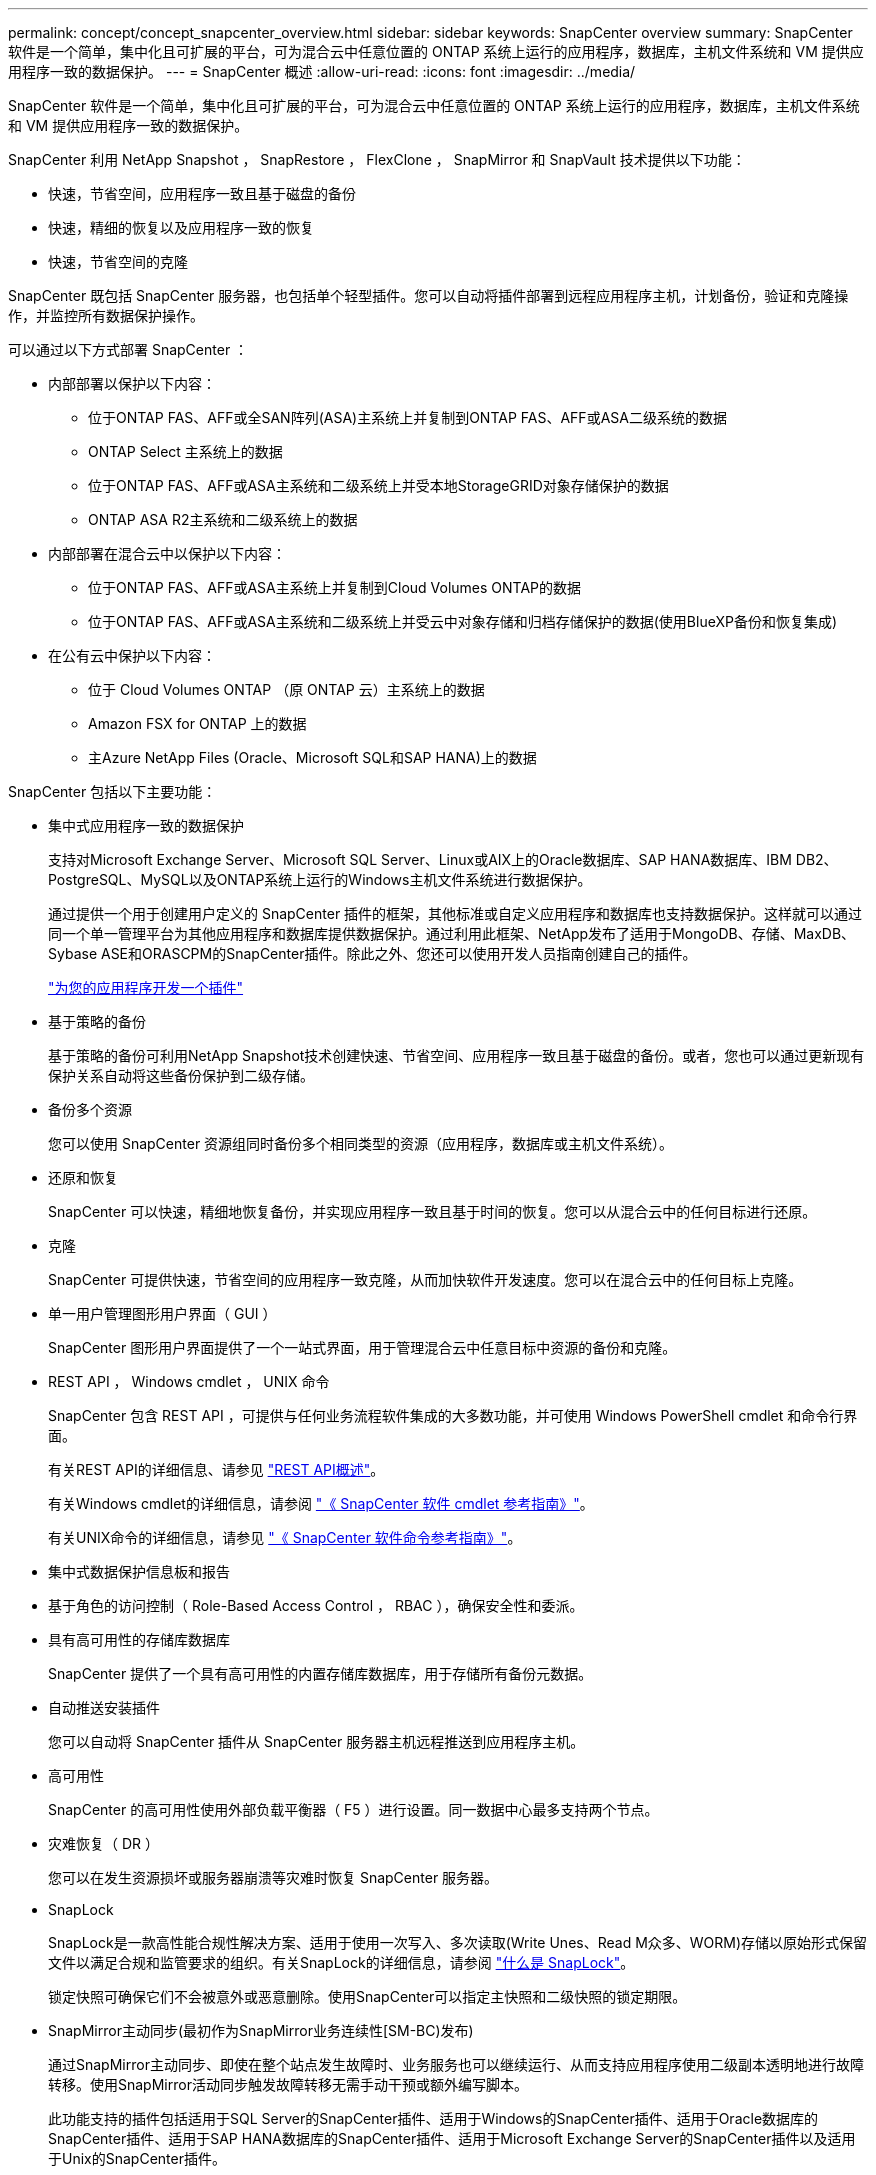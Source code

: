 ---
permalink: concept/concept_snapcenter_overview.html 
sidebar: sidebar 
keywords: SnapCenter overview 
summary: SnapCenter 软件是一个简单，集中化且可扩展的平台，可为混合云中任意位置的 ONTAP 系统上运行的应用程序，数据库，主机文件系统和 VM 提供应用程序一致的数据保护。 
---
= SnapCenter 概述
:allow-uri-read: 
:icons: font
:imagesdir: ../media/


[role="lead"]
SnapCenter 软件是一个简单，集中化且可扩展的平台，可为混合云中任意位置的 ONTAP 系统上运行的应用程序，数据库，主机文件系统和 VM 提供应用程序一致的数据保护。

SnapCenter 利用 NetApp Snapshot ， SnapRestore ， FlexClone ， SnapMirror 和 SnapVault 技术提供以下功能：

* 快速，节省空间，应用程序一致且基于磁盘的备份
* 快速，精细的恢复以及应用程序一致的恢复
* 快速，节省空间的克隆


SnapCenter 既包括 SnapCenter 服务器，也包括单个轻型插件。您可以自动将插件部署到远程应用程序主机，计划备份，验证和克隆操作，并监控所有数据保护操作。

可以通过以下方式部署 SnapCenter ：

* 内部部署以保护以下内容：
+
** 位于ONTAP FAS、AFF或全SAN阵列(ASA)主系统上并复制到ONTAP FAS、AFF或ASA二级系统的数据
** ONTAP Select 主系统上的数据
** 位于ONTAP FAS、AFF或ASA主系统和二级系统上并受本地StorageGRID对象存储保护的数据
** ONTAP ASA R2主系统和二级系统上的数据


* 内部部署在混合云中以保护以下内容：
+
** 位于ONTAP FAS、AFF或ASA主系统上并复制到Cloud Volumes ONTAP的数据
** 位于ONTAP FAS、AFF或ASA主系统和二级系统上并受云中对象存储和归档存储保护的数据(使用BlueXP备份和恢复集成)


* 在公有云中保护以下内容：
+
** 位于 Cloud Volumes ONTAP （原 ONTAP 云）主系统上的数据
** Amazon FSX for ONTAP 上的数据
** 主Azure NetApp Files (Oracle、Microsoft SQL和SAP HANA)上的数据




SnapCenter 包括以下主要功能：

* 集中式应用程序一致的数据保护
+
支持对Microsoft Exchange Server、Microsoft SQL Server、Linux或AIX上的Oracle数据库、SAP HANA数据库、IBM DB2、PostgreSQL、MySQL以及ONTAP系统上运行的Windows主机文件系统进行数据保护。

+
通过提供一个用于创建用户定义的 SnapCenter 插件的框架，其他标准或自定义应用程序和数据库也支持数据保护。这样就可以通过同一个单一管理平台为其他应用程序和数据库提供数据保护。通过利用此框架、NetApp发布了适用于MongoDB、存储、MaxDB、Sybase ASE和ORASCPM的SnapCenter插件。除此之外、您还可以使用开发人员指南创建自己的插件。

+
link:../protect-scc/develop_a_plug_in_for_your_application.html["为您的应用程序开发一个插件"]

* 基于策略的备份
+
基于策略的备份可利用NetApp Snapshot技术创建快速、节省空间、应用程序一致且基于磁盘的备份。或者，您也可以通过更新现有保护关系自动将这些备份保护到二级存储。

* 备份多个资源
+
您可以使用 SnapCenter 资源组同时备份多个相同类型的资源（应用程序，数据库或主机文件系统）。

* 还原和恢复
+
SnapCenter 可以快速，精细地恢复备份，并实现应用程序一致且基于时间的恢复。您可以从混合云中的任何目标进行还原。

* 克隆
+
SnapCenter 可提供快速，节省空间的应用程序一致克隆，从而加快软件开发速度。您可以在混合云中的任何目标上克隆。

* 单一用户管理图形用户界面（ GUI ）
+
SnapCenter 图形用户界面提供了一个一站式界面，用于管理混合云中任意目标中资源的备份和克隆。

* REST API ， Windows cmdlet ， UNIX 命令
+
SnapCenter 包含 REST API ，可提供与任何业务流程软件集成的大多数功能，并可使用 Windows PowerShell cmdlet 和命令行界面。

+
有关REST API的详细信息、请参见 https://docs.netapp.com/us-en/snapcenter/sc-automation/overview_rest_apis.html["REST API概述"]。

+
有关Windows cmdlet的详细信息，请参阅 https://docs.netapp.com/us-en/snapcenter-cmdlets/index.html["《 SnapCenter 软件 cmdlet 参考指南》"^]。

+
有关UNIX命令的详细信息，请参见 https://library.netapp.com/ecm/ecm_download_file/ECMLP3337666["《 SnapCenter 软件命令参考指南》"^]。

* 集中式数据保护信息板和报告
* 基于角色的访问控制（ Role-Based Access Control ， RBAC ），确保安全性和委派。
* 具有高可用性的存储库数据库
+
SnapCenter 提供了一个具有高可用性的内置存储库数据库，用于存储所有备份元数据。

* 自动推送安装插件
+
您可以自动将 SnapCenter 插件从 SnapCenter 服务器主机远程推送到应用程序主机。

* 高可用性
+
SnapCenter 的高可用性使用外部负载平衡器（ F5 ）进行设置。同一数据中心最多支持两个节点。

* 灾难恢复（ DR ）
+
您可以在发生资源损坏或服务器崩溃等灾难时恢复 SnapCenter 服务器。

* SnapLock
+
SnapLock是一款高性能合规性解决方案、适用于使用一次写入、多次读取(Write Unes、Read M众多、WORM)存储以原始形式保留文件以满足合规和监管要求的组织。有关SnapLock的详细信息，请参阅 https://docs.netapp.com/us-en/ontap/snaplock/["什么是 SnapLock"]。

+
锁定快照可确保它们不会被意外或恶意删除。使用SnapCenter可以指定主快照和二级快照的锁定期限。

* SnapMirror主动同步(最初作为SnapMirror业务连续性[SM-BC)发布)
+
通过SnapMirror主动同步、即使在整个站点发生故障时、业务服务也可以继续运行、从而支持应用程序使用二级副本透明地进行故障转移。使用SnapMirror活动同步触发故障转移无需手动干预或额外编写脚本。

+
此功能支持的插件包括适用于SQL Server的SnapCenter插件、适用于Windows的SnapCenter插件、适用于Oracle数据库的SnapCenter插件、适用于SAP HANA数据库的SnapCenter插件、适用于Microsoft Exchange Server的SnapCenter插件以及适用于Unix的SnapCenter插件。

+

NOTE: 要在SnapCenter中支持主机启动程序接近、应在ONTAP中设置其值、即源或目标。

+
SnapCenter中不支持SnapMirror主动同步功能：

+
** 如果在ONTAP中将SnapMirror活动同步关系上的策略从_automatedfailover_更改为_automatedfailoverdew双 工_、从而将现有的非对称SnapMirror活动同步工作负载转换为对称工作负载、则SnapCenter不支持这种转换。
** 如果某个资源组有备份(已在SnapCenter中受保护)、然后将SnapMirror活动同步关系上的存储策略从_automatedfailover_更改为ONTAP中的_automatedfailoverdew双 工_、则SnapCenter不支持这种做法。
+
有关SnapMirror活动同步的详细信息、请参见 https://docs.netapp.com/us-en/ontap/smbc/index.html["SnapMirror活动同步概述"]

+
对于SnapMirror主动同步、请确保满足各种硬件、软件和系统配置要求。有关详细信息、请参见 https://docs.netapp.com/us-en/ontap/smbc/smbc_plan_prerequisites.html["前提条件"]



* 同步镜像
+
同步镜像功能可在远程存储阵列之间提供联机实时数据复制。

+
有关同步镜像的详细信息、请参见 https://docs.netapp.com/us-en/e-series-santricity/sm-mirroring/overview-mirroring-sync.html["同步镜像概述"]





== SnapCenter 架构

SnapCenter 平台基于多层架构，其中包括一个集中式管理服务器（ SnapCenter 服务器）和一个 SnapCenter 插件主机。

SnapCenter 支持多站点数据中心。SnapCenter 服务器和插件主机可以位于不同的地理位置。

image::../media/snapcenter_architecture.gif[SnapCenter 架构]



== SnapCenter 组件

SnapCenter 由 SnapCenter 服务器和 SnapCenter 插件组成。您应仅安装适用于要保护的数据的插件。

* SnapCenter 服务器
* 适用于 Windows 的 SnapCenter 插件软件包，其中包括以下插件：
+
** 适用于 Microsoft SQL Server 的 SnapCenter 插件
** 适用于 Microsoft Windows 的 SnapCenter 插件
** 适用于 Microsoft Exchange Server 的 SnapCenter 插件
** 适用于 SAP HANA 数据库的 SnapCenter 插件
** 适用于IBM DB2的SnapCenter插件
** 适用于PostgreSQL的SnapCenter插件
** 适用于MySQL的SnapCenter插件
** 适用于MongoDB的SnapCenter插件
** 适用于ORASCPM的SnapCenter插件(Oracle应用程序)
** 适用于 SAP ASE 的 SnapCenter 插件
** 适用于SAP MaxDB的SnapCenter插件
** 适用于存储的SnapCenter插件插件


* 适用于 Linux 的 SnapCenter 插件软件包，其中包括以下插件：
+
** 适用于 Oracle 数据库的 SnapCenter 插件
** 适用于 SAP HANA 数据库的 SnapCenter 插件
** 适用于UNIX文件系统的SnapCenter插件
** 适用于IBM DB2的SnapCenter插件
** 适用于PostgreSQL的SnapCenter插件
** 适用于MySQL的SnapCenter插件
** 适用于MongoDB的SnapCenter插件
** 适用于ORASCPM的SnapCenter插件(Oracle应用程序)
** 适用于 SAP ASE 的 SnapCenter 插件
** 适用于SAP MaxDB的SnapCenter插件
** 适用于存储的SnapCenter插件插件


* 适用于 AIX 的 SnapCenter 插件软件包，其中包括以下插件：
+
** 适用于 Oracle 数据库的 SnapCenter 插件
** 适用于UNIX文件系统的SnapCenter插件
** 适用于IBM DB2的SnapCenter插件




适用于 VMware vSphere 的 SnapCenter 插件（以前称为 NetApp 数据代理）是一个独立的虚拟设备，支持在虚拟化数据库和文件系统上执行 SnapCenter 数据保护操作。



== SnapCenter 服务器

SnapCenter 服务器包括一个 Web 服务器，一个基于 HTML5 的集中式用户界面， PowerShell cmdlet ， REST API 和 SnapCenter 存储库。

SnapCenter服务器支持Microsoft Windows和Linux (RHEL 8.x、RHEL 9.x、SLES 15 SP5)

如果您使用的是适用于Linux的SnapCenter插件软件包或适用于AIX的SnapCenter插件软件包、则会使用Quartz计划程序集中执行计划。

* 对于适用于 Oracle 数据库的 SnapCenter 插件，在 SnapCenter 服务器主机上运行的主机代理会与在 Linux 或 AIX 主机上运行的 SnapCenter 插件加载程序（ SPL ）进行通信，以执行不同的数据保护操作。
* 对于适用于 SAP HANA 数据库的 SnapCenter 插件和 SnapCenter 自定义插件， SnapCenter 服务器通过在主机上运行的 SCCore 代理与这些插件进行通信。


SnapCenter 服务器和插件使用 HTTPS 与主机代理进行通信。有关 SnapCenter 操作的信息存储在 SnapCenter 存储库中。


NOTE: SnapCenter支持对Windows主机使用非联合命名空间。如果在使用不连续命名空间时遇到问题、请参见 https://kb.netapp.com/mgmt/SnapCenter/SnapCenter_is_unable_to_discover_resources_when_using_disjoint_namespace["使用非联合命名空间时、SnapCenter无法发现资源"]。

您应运行以下命令、以了解在Linux主机上运行的SnapCenter组件的状态：

* `systemctl status snapmanagerweb`
* `systemctl status scheduler`
* `systemctl status smcore`
* `systemctl status nginx`
* `systemctl status rabbitmq-server`




== SnapCenter 插件

每个 SnapCenter 插件都支持特定环境，数据库和应用程序。

|===
| 插件名称 | 包含在安装包中 | 需要其他插件 | 安装在主机上 | 支持的平台 


 a| 
适用于 SQL Server 的插件
 a| 
适用于 Windows 的插件软件包
 a| 
适用于 Windows 的插件
 a| 
SQL Server 主机
 a| 
Windows



 a| 
适用于 Windows 的插件
 a| 
适用于 Windows 的插件软件包
 a| 
 a| 
Windows 主机
 a| 
Windows



 a| 
适用于 Exchange 的插件
 a| 
适用于 Windows 的插件软件包
 a| 
适用于 Windows 的插件
 a| 
Exchange Server 主机
 a| 
Windows



 a| 
适用于 Oracle 数据库的插件
 a| 
适用于 Linux 的插件软件包和适用于 AIX 的插件软件包
 a| 
适用于 UNIX 的插件
 a| 
Oracle 主机
 a| 
Linux 或 AIX



 a| 
适用于 SAP HANA 数据库的插件
 a| 
适用于 Linux 的插件软件包和适用于 Windows 的插件软件包
 a| 
适用于 UNIX 的插件或适用于 Windows 的插件
 a| 
HDBSQL 客户端主机
 a| 
Linux 或 Windows



 a| 
自定义插件
 a| 
适用于 Linux 的插件软件包和适用于 Windows 的插件软件包
 a| 
对于文件系统备份，请使用适用于 Windows 的插件
 a| 
自定义应用程序主机
 a| 
Linux 或 Windows



 a| 
适用于IBM DB2的插件
 a| 
适用于 Linux 的插件软件包和适用于 Windows 的插件软件包
 a| 
适用于 UNIX 的插件或适用于 Windows 的插件
 a| 
DB2主机
 a| 
Linux 或 Windows



 a| 
适用于PostgreSQL的插件
 a| 
适用于 Linux 的插件软件包和适用于 Windows 的插件软件包
 a| 
适用于 UNIX 的插件或适用于 Windows 的插件
 a| 
PostgreSQL主机
 a| 
Linux 或 Windows



 a| 
适用于MySQL的插件
 a| 
适用于 Linux 的插件软件包和适用于 Windows 的插件软件包
 a| 
适用于 UNIX 的插件或适用于 Windows 的插件
 a| 
Db2MySQL主机
 a| 
Linux 或 Windows



 a| 
适用于MongoDB的插件
 a| 
适用于 Linux 的插件软件包和适用于 Windows 的插件软件包
 a| 
适用于 UNIX 的插件或适用于 Windows 的插件
 a| 
MongoDB主机
 a| 
Linux 或 Windows



 a| 
适用于ORASCPM的插件(Oracle应用程序)
 a| 
适用于 Linux 的插件软件包和适用于 Windows 的插件软件包
 a| 
适用于 UNIX 的插件或适用于 Windows 的插件
 a| 
Oracle 主机
 a| 
Linux 或 Windows



 a| 
适用于SAP ASE的插件
 a| 
适用于 Linux 的插件软件包和适用于 Windows 的插件软件包
 a| 
适用于 UNIX 的插件或适用于 Windows 的插件
 a| 
SAP主机
 a| 
Linux 或 Windows



 a| 
适用于SAP MaxDB的插件
 a| 
适用于 Linux 的插件软件包和适用于 Windows 的插件软件包
 a| 
适用于 UNIX 的插件或适用于 Windows 的插件
 a| 
SAP MaxDB主机
 a| 
Linux 或 Windows



 a| 
适用于存储的插件插件
 a| 
适用于 Linux 的插件软件包和适用于 Windows 的插件软件包
 a| 
适用于 UNIX 的插件或适用于 Windows 的插件
 a| 
存储主机
 a| 
Linux 或 Windows

|===

NOTE: 适用于 VMware vSphere 的 SnapCenter 插件支持对虚拟机（ VM ），数据存储库和虚拟机磁盘（ VMDK ）执行崩溃状态一致和 VM 一致的备份和还原操作，并支持 SnapCenter 应用程序专用插件，以保护虚拟化数据库和文件系统的应用程序一致的备份和还原操作。

对于 SnapCenter 4.1.1 用户，适用于 VMware vSphere 的 SnapCenter 插件 4.1.1 文档提供了有关保护虚拟化数据库和文件系统的信息。对于 SnapCenter 4.2.x 用户，即 NetApp Data Broker 1.0 和 1.0.1 ，文档提供了有关使用适用于 VMware vSphere 的 SnapCenter 插件保护虚拟化数据库和文件系统的信息，该插件由基于 Linux 的 NetApp 数据代理虚拟设备（开放式虚拟设备格式）提供。对于使用 SnapCenter 4.3 或更高版本的用户， https://docs.netapp.com/us-en/sc-plugin-vmware-vsphere/index.html["适用于 VMware vSphere 的 SnapCenter 插件文档"^] 提供有关使用适用于 VMware vSphere 的基于 Linux 的 SnapCenter 插件虚拟设备（开放式虚拟设备格式）保护虚拟化数据库和文件系统的信息。



=== 适用于 Microsoft SQL Server 的 SnapCenter 插件功能

* 自动对 SnapCenter 环境中的 Microsoft SQL Server 数据库执行应用程序感知备份，还原和克隆操作。
* 在部署适用于 VMware vSphere 的 SnapCenter 插件并向 SnapCenter 注册此插件时，支持 VMDK 和原始设备映射（ RDM ） LUN 上的 Microsoft SQL Server 数据库
* 仅支持配置 SMB 共享。不支持在 SMB 共享上备份 SQL Server 数据库。
* 支持将备份从适用于 Microsoft SQL Server 的 SnapManager 导入到 SnapCenter 。




=== 适用于 Microsoft Windows 的 SnapCenter 插件功能

* 为 SnapCenter 环境中 Windows 主机上运行的其他插件启用应用程序感知型数据保护
* 自动对 SnapCenter 环境中的 Microsoft 文件系统执行应用程序感知型备份，还原和克隆操作
* 支持Windows主机的存储配置、Snapshot一致性和空间回收
+

NOTE: 适用于 Windows 的插件在物理和 RDM LUN 上配置 SMB 共享和 Windows 文件系统，但不支持在 SMB 共享上对 Windows 文件系统执行备份操作。





=== 适用于 Microsoft Exchange Server 的 SnapCenter 插件功能

* 为 SnapCenter 环境中的 Microsoft Exchange Server 数据库和数据库可用性组（ DAG ）自动执行应用程序感知型备份和还原操作
* 在部署适用于 VMware vSphere 的 SnapCenter 插件并向 SnapCenter 注册此插件时，支持 RDM LUN 上的虚拟化 Exchange Server




=== 适用于 Oracle 数据库的 SnapCenter 插件功能

* 自动执行应用程序感知型备份，还原，恢复，验证，挂载， 在 SnapCenter 环境中卸载和克隆 Oracle 数据库的操作
* 支持适用于 SAP 的 Oracle 数据库，但不提供 SAP BR* 工具集成




=== 适用于 UNIX 的 SnapCenter 插件功能

* 允许适用于 Oracle 数据库的插件通过处理 Linux 或 AIX 系统上的底层主机存储堆栈在 Oracle 数据库上执行数据保护操作
* 在运行 ONTAP 的存储系统上支持网络文件系统（ NFS ）和存储区域网络（ SAN ）协议。
* 对于 Linux 系统，在部署适用于 VMware vSphere 的 SnapCenter 插件并向 SnapCenter 注册此插件时，支持 VMDK 和 RDM LUN 上的 Oracle 数据库。
* 支持 SAN 文件系统和 LVM 布局上的 Mount Guard for AIX 。
* 仅支持对 SAN 文件系统和 AIX 系统的 LVM 布局进行实时日志记录的增强型日志文件系统（ JFS2 ）。
+
支持基于 SAN 设备构建的 SAN 原生设备，文件系统和 LVM 布局。

* 自动执行SnapCenter环境中UNIX文件系统的应用程序感知型备份、还原和克隆操作




=== 适用于 SAP HANA 数据库的 SnapCenter 插件功能

在SnapCenter环境中自动执行SAP HANA数据库的应用程序感知型备份、还原和克隆。



=== NetApp支持的插件功能

NetApp支持的插件包括MongoDB、ORASCPM (Oracle应用程序)、SAP ASE、SAP MaxDB和存储插件。

* 支持使用其他插件来管理其他SnapCenter插件不支持的应用程序或数据库。NetApp支持的插件不会在SnapCenter安装中提供。
* 支持在另一个卷上为备份集创建镜像副本，并执行磁盘到磁盘备份复制。
* 同时支持 Windows 和 Linux 环境。在 Windows 环境中，通过自定义插件的自定义应用程序可以选择使用适用于 Microsoft Windows 的 SnapCenter 插件进行文件系统一致的备份。




=== 适用于IBM DB2的SnapCenter插件

在SnapCenter环境中自动执行IBM DB2数据库的应用程序感知型备份、还原和克隆。



=== 适用于PostgreSQL的SnapCenter插件

在SnapCenter环境中自动执行PostgreSQL实例的应用感知型备份、还原和克隆。



=== 适用于MySQL的SnapCenter插件

在SnapCenter环境中自动执行MySQL实例的应用程序感知型备份、还原和克隆。



== SnapCenter 存储库

SnapCenter 存储库有时称为 NSM 数据库，用于存储每个 SnapCenter 操作的信息和元数据。

默认情况下，在安装 SnapCenter 服务器时会安装 MySQL 服务器存储库数据库。如果已安装 MySQL 服务器，而您正在执行 SnapCenter 服务器的全新安装，则应卸载 MySQL 服务器。

SnapCenter 支持使用 MySQL Server 8.0.37 或更高版本作为 SnapCenter 存储库数据库。如果您使用的是早期版本的 MySQL 服务器和早期版本的 SnapCenter ，则在 SnapCenter 升级期间， MySQL 服务器将升级到 8.0.37 或更高版本。

SnapCenter 存储库存储以下信息和元数据：

* 备份，克隆，还原和验证元数据
* 报告，作业和事件信息
* 主机和插件信息
* 角色，用户和权限详细信息
* 存储系统连接信息


